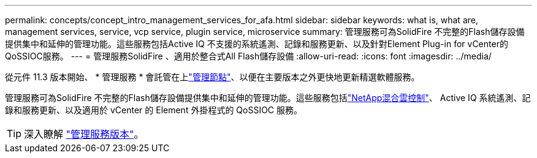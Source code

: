 ---
permalink: concepts/concept_intro_management_services_for_afa.html 
sidebar: sidebar 
keywords: what is, what are, management services, service, vcp service, plugin service, microservice 
summary: 管理服務可為SolidFire 不完整的Flash儲存設備提供集中和延伸的管理功能。這些服務包括Active IQ 不支援的系統遙測、記錄和服務更新、以及針對Element Plug-in for vCenter的QoSSIOC服務。 
---
= 管理服務SolidFire 、適用於整合式All Flash儲存設備
:allow-uri-read: 
:icons: font
:imagesdir: ../media/


[role="lead"]
從元件 11.3 版本開始、 * 管理服務 * 會託管在上link:../concepts/concept_intro_management_node.html["管理節點"]、以便在主要版本之外更快地更新精選軟體服務。

管理服務可為SolidFire 不完整的Flash儲存設備提供集中和延伸的管理功能。這些服務包括link:../concepts/concept_intro_solidfire_software_interfaces.html#netapp-element-plug-in-for-vcenter-server["NetApp混合雲控制"]、 Active IQ 系統遙測、記錄和服務更新、以及適用於 vCenter 的 Element 外掛程式的 QoSSIOC 服務。


TIP: 深入瞭解 link:https://kb.netapp.com/Advice_and_Troubleshooting/Data_Storage_Software/Management_services_for_Element_Software_and_NetApp_HCI/Management_Services_Release_Notes["管理服務版本"^]。
